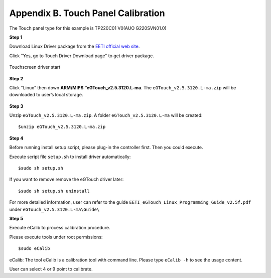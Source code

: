 .. _touchpanel:

Appendix B. Touch Panel Calibration
===================================
The Touch panel type for this example is TP220C01 V0(AUO G220SVN01.0)

**Step 1**

Download Linux Driver package from the `EETI official web site`_.

.. _EETI official web site: http://home.eeti.com.tw/drivers.html

Click "Yes, go to Touch Driver Download page" to get driver package.

.. _figure-touch-download:
.. figure:: images/touch_download.*
   :align: center
   :alt: Touchscreen driver start

   Touchscreen driver start

**Step 2**

Click "Linux" then down **ARM/MIPS “eGTouch_v2.5.3120.L-ma**. The
``eGTouch_v2.5.3120.L-ma.zip`` will be downloaded to user’s local storage.

.. _figure-touch-download2:
.. figure:: images/touch_download2.*
   :align: center
   :alt: Touchscreen driver download

.. _figure-touch-download3:
.. figure:: images/touch_download3.*
   :align: center
   :alt: Touchscreen driver download

**Step 3**

Unzip ``eGTouch_v2.5.3120.L-ma.zip``. A folder ``eGTouch_v2.5.3120.L-ma`` will
be created::

  $unzip eGTouch_v2.5.3120.L-ma.zip

**Step 4**

Before running install setup script, please plug-in the controller first. Then you
could execute.

Execute script file ``setup.sh`` to install driver automatically::

  $sudo sh setup.sh 

If you want to remove remove the eGTouch driver later::

  $sudo sh setup.sh uninstall

For more detailed information, user can refer to the guide
``EETI_eGTouch_Linux_Programming_Guide_v2.5f.pdf`` under
``eGTouch_v2.5.3120.L-ma\Guide\``

**Step 5**

Execute eCalib to process calibration procedure.

Please execute tools under root permissions::

  $sudo eCalib

eCalib: The tool eCalib is a calibration tool with command line. Please type
``eCalib -h`` to see the usage content.

User can select 4 or 9 point to calibrate.
